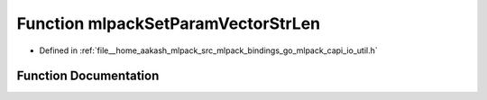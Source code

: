 .. _exhale_function_io__util_8h_1abe5b0854f28f598345eca6f7183dad5e:

Function mlpackSetParamVectorStrLen
===================================

- Defined in :ref:`file__home_aakash_mlpack_src_mlpack_bindings_go_mlpack_capi_io_util.h`


Function Documentation
----------------------


.. doxygenfunction:: mlpackSetParamVectorStrLen(const char *, const size_t)

